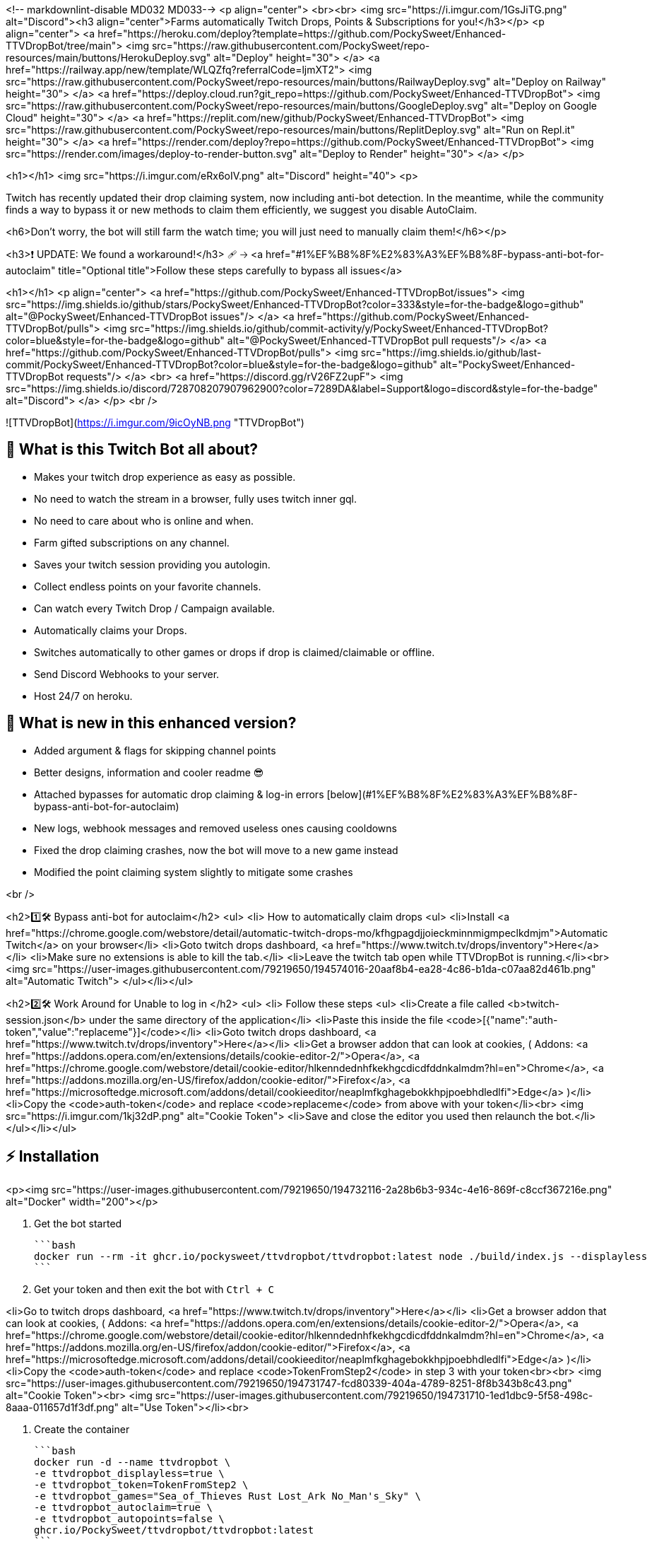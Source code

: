 <!-- markdownlint-disable MD032 MD033-->
<p align="center">
  <br><br>
<img src="https://i.imgur.com/1GsJiTG.png" alt="Discord"><h3 align="center">Farms automatically Twitch Drops, Points & Subscriptions for you!</h3></p>
<p align="center">
<a href="https://heroku.com/deploy?template=https://github.com/PockySweet/Enhanced-TTVDropBot/tree/main">
  <img src="https://raw.githubusercontent.com/PockySweet/repo-resources/main/buttons/HerokuDeploy.svg" alt="Deploy" height="30">
</a>
      <a href="https://railway.app/new/template/WLQZfq?referralCode=ljmXT2">
<img src="https://raw.githubusercontent.com/PockySweet/repo-resources/main/buttons/RailwayDeploy.svg" alt="Deploy on Railway" height="30">
      </a>
      <a href="https://deploy.cloud.run?git_repo=https://github.com/PockySweet/Enhanced-TTVDropBot">
<img src="https://raw.githubusercontent.com/PockySweet/repo-resources/main/buttons/GoogleDeploy.svg" alt="Deploy on Google Cloud" height="30">
      </a>
      <a href="https://replit.com/new/github/PockySweet/Enhanced-TTVDropBot">
<img src="https://raw.githubusercontent.com/PockySweet/repo-resources/main/buttons/ReplitDeploy.svg" alt="Run on Repl.it" height="30">
      </a>
<a href="https://render.com/deploy?repo=https://github.com/PockySweet/Enhanced-TTVDropBot">
<img src="https://render.com/images/deploy-to-render-button.svg" alt="Deploy to Render" height="30">
</a>
      </p>

<h1></h1>
<img src="https://i.imgur.com/eRx6oIV.png" alt="Discord" height="40">
<p>

Twitch has recently updated their drop claiming system, now including anti-bot detection. In the meantime, while the community finds a way to bypass it or new methods to claim them efficiently, we suggest you disable AutoClaim.

<h6>Don't worry, the bot will still farm the watch time; you will just need to manually claim them!</h6></p>

<h3>❗ UPDATE: We found a workaround!</h3>
🩹 🡢 <a href="#1%EF%B8%8F%E2%83%A3%EF%B8%8F-bypass-anti-bot-for-autoclaim" title="Optional title">Follow these steps carefully to bypass all issues</a>

<h1></h1>
<p align="center">
  <a href="https://github.com/PockySweet/Enhanced-TTVDropBot/issues">
    <img src="https://img.shields.io/github/stars/PockySweet/Enhanced-TTVDropBot?color=333&style=for-the-badge&logo=github" alt="@PockySweet/Enhanced-TTVDropBot issues"/>
  </a>
    <a href="https://github.com/PockySweet/Enhanced-TTVDropBot/pulls">
    <img src="https://img.shields.io/github/commit-activity/y/PockySweet/Enhanced-TTVDropBot?color=blue&style=for-the-badge&logo=github" alt="@PockySweet/Enhanced-TTVDropBot pull requests"/>
  </a>
  <a href="https://github.com/PockySweet/Enhanced-TTVDropBot/pulls">
    <img src="https://img.shields.io/github/last-commit/PockySweet/Enhanced-TTVDropBot?color=blue&style=for-the-badge&logo=github" alt="PockySweet/Enhanced-TTVDropBot requests"/>
  </a>
      <br>
        <a href="https://discord.gg/rV26FZ2upF">
<img src="https://img.shields.io/discord/728708207907962900?color=7289DA&label=Support&logo=discord&style=for-the-badge" alt="Discord">
  </a>
</p>
<br />

![TTVDropBot](https://i.imgur.com/9icOyNB.png "TTVDropBot")





## 🤔 **What is this Twitch Bot all about?**

* Makes your twitch drop experience as easy as possible.
* No need to watch the stream in a browser, fully uses twitch inner gql.
* No need to care about who is online and when.
* Farm gifted subscriptions on any channel.
* Saves your twitch session providing you autologin.
* Collect endless points on your favorite channels.
* Can watch every Twitch Drop / Campaign available.
* Automatically claims your Drops.
* Switches automatically to other games or drops if drop is claimed/claimable or offline.
* Send Discord Webhooks to your server.
* Host 24/7 on heroku.

## 🔎 **What is new in this enhanced version?**
* Added argument & flags for skipping channel points
* Better designs, information and cooler readme 😎
* Attached bypasses for automatic drop claiming & log-in errors [below](#1%EF%B8%8F%E2%83%A3%EF%B8%8F-bypass-anti-bot-for-autoclaim)
* New logs, webhook messages and removed useless ones causing cooldowns
* Fixed the drop claiming crashes, now the bot will move to a new game instead
* Modified the point claiming system slightly to mitigate some crashes

<br />

<h2>1️⃣🛠️ Bypass anti-bot for autoclaim</h2>
<ul>
<li> How to automatically claim drops
<ul>
<li>Install <a href="https://chrome.google.com/webstore/detail/automatic-twitch-drops-mo/kfhgpagdjjoieckminnmigmpeclkdmjm">Automatic Twitch</a> on your browser</li>
<li>Goto twitch drops dashboard, <a href="https://www.twitch.tv/drops/inventory">Here</a></li>
<li>Make sure no extensions is able to kill the tab.</li>
<li>Leave the twitch tab open while TTVDropBot is running.</li><br>
<img src="https://user-images.githubusercontent.com/79219650/194574016-20aaf8b4-ea28-4c86-b1da-c07aa82d461b.png" alt="Automatic Twitch">
</ul></li></ul>

<h2>2️⃣🛠️ Work Around for Unable to log in </h2>
<ul>
<li> Follow these steps
<ul>
<li>Create a file called <b>twitch-session.json</b> under the same directory of the application</li>
<li>Paste this inside the file <code>[{"name":"auth-token","value":"replaceme"}]</code></li>
<li>Goto twitch drops dashboard, <a href="https://www.twitch.tv/drops/inventory">Here</a></li>
<li>Get a browser addon that can look at cookies, ( Addons: <a href="https://addons.opera.com/en/extensions/details/cookie-editor-2/">Opera</a>, <a href="https://chrome.google.com/webstore/detail/cookie-editor/hlkenndednhfkekhgcdicdfddnkalmdm?hl=en">Chrome</a>, <a href="https://addons.mozilla.org/en-US/firefox/addon/cookie-editor/">Firefox</a>, <a href="https://microsoftedge.microsoft.com/addons/detail/cookieeditor/neaplmfkghagebokkhpjpoebhdledlfi">Edge</a> )</li>
<li>Copy the <code>auth-token</code> and replace <code>replaceme</code> from above with your token</li><br>
<img src="https://i.imgur.com/1kj32dP.png" alt="Cookie Token">
<li>Save and close the editor you used then relaunch the bot.</li>
</ul></li></ul>

## ⚡ **Installation**
<p><img src="https://user-images.githubusercontent.com/79219650/194732116-2a28b6b3-934c-4e16-869f-c8ccf367216e.png" alt="Docker" width="200"></p>

1. Get the bot started

    ```bash
    docker run --rm -it ghcr.io/pockysweet/ttvdropbot/ttvdropbot:latest node ./build/index.js --displayless
    ```

2. Get your token and then exit the bot with `Ctrl + C`

<li>Go to twitch drops dashboard, <a href="https://www.twitch.tv/drops/inventory">Here</a></li>
<li>Get a browser addon that can look at cookies, ( Addons: <a href="https://addons.opera.com/en/extensions/details/cookie-editor-2/">Opera</a>, <a href="https://chrome.google.com/webstore/detail/cookie-editor/hlkenndednhfkekhgcdicdfddnkalmdm?hl=en">Chrome</a>, <a href="https://addons.mozilla.org/en-US/firefox/addon/cookie-editor/">Firefox</a>, <a href="https://microsoftedge.microsoft.com/addons/detail/cookieeditor/neaplmfkghagebokkhpjpoebhdledlfi">Edge</a> )</li>
<li>Copy the <code>auth-token</code> and replace <code>TokenFromStep2</code> in step 3 with your token<br><br>
<img src="https://user-images.githubusercontent.com/79219650/194731747-fcd80339-404a-4789-8251-8f8b343b8c43.png" alt="Cookie Token"><br>
<img src="https://user-images.githubusercontent.com/79219650/194731710-1ed1dbc9-5f58-498c-8aaa-011657d1f3df.png" alt="Use Token"></li><br>

3. Create the container 

    ```bash
    docker run -d --name ttvdropbot \
    -e ttvdropbot_displayless=true \
    -e ttvdropbot_token=TokenFromStep2 \
    -e ttvdropbot_games="Sea_of_Thieves Rust Lost_Ark No_Man's_Sky" \
    -e ttvdropbot_autoclaim=true \
    -e ttvdropbot_autopoints=false \
    ghcr.io/PockySweet/ttvdropbot/ttvdropbot:latest
    ```
------------

<p><img src="https://user-images.githubusercontent.com/79219650/194731990-3b5f4081-bd3b-4af4-a740-cfe44dc2dc50.png" alt="NPM+Git" width="200"></p>

0. Install **[GIT](https://github.com/git-guides/install-git)** on your computer<br>
Learn how to install it [here](https://github.com/git-guides/install-git)

1. Open a terminal (CMD, PowerShell, Shell) <br>
1.5 Clone the **[Repository](https://github.com/PockySweet/Enhanced-TTVDropBot)** using the following command.
    ```bash
    git clone https://github.com/PockySweet/Enhanced-TTVDropBot
    ```

2. Install NPM packages.
    ```bash
    cd TTVDropBot/
    npm install
    ```
3. Run the bot via npm scripts.
    ```bash
    npm run start:production
   OR
    npm run start:dev
    ```
------------

<p><img src="https://user-images.githubusercontent.com/79219650/194732062-568f67d2-7276-4bba-8ec7-b5aaca802fe3.png" alt="NPM Only" width="200"></p>

0. Download the **[Repository](https://github.com/PockySweet/Enhanced-TTVDropBot/releases/download/v1.4.0/Enhanced-TTVDropBot.zip)** & extract it on a folder<br>
You can download the latest version with the instructions on the image<br>
Or through our releases by [clicking here](https://github.com/PockySweet/Enhanced-TTVDropBot/releases/download/v1.4.0/Enhanced-TTVDropBot.zip)
<img src="https://user-images.githubusercontent.com/79219650/194731003-4a953740-6951-43df-b2ed-28ea919ff87e.png" alt="How to download" height="240">

1. Open a console / terminal (CMD, PowerShell, Shell) and go to the location of the extracted folder.
    ```bash
    cd <paste here location of the folder>
    ```

2. Install NPM packages by using the following command.
    ```bash
    npm install
    ```
3. Run the bot via npm scripts with these commands.
    ```bash
    npm run start:production
   OR
    npm run start:dev
    ```

## 📚 **How to use the Bot?**

<h3 align="center">Step by Step Usage: Twitch Drops</h3>

**1. Step**

<p align="center">
    <b>Select the way you want to Log in into your twitch account.</b><br/>
</p>

<p align="center">
⚠️ If you cant login directly because of CAPTCHA use the browser method. ⚠️<br/>
⚠️ Only Chromium Browsers are supported like Brave and Chrome . ⚠️
</p>

   ![Twitch Drops](https://i.imgur.com/ra3zm1x.png)

**2. Step**

<p align="center">
     <b>Select <code>Twitch Drops</code> to watch a Twitch Campaign or <code>Custom Channels</code> if you want to add your own channels. Refer to <a href="https://github.com/PockySweet/Enhanced-TTVDropBot/#step-by-step-usage-custom-channels">Step by Step Usage: Custom Channels</a> for those.</b><br/>
</p>

![Twitch Drops](https://i.imgur.com/DRqIkpz.png)

**3. Step**
<p align="center">
    <b>Select the campaign you want to start watching. If you want to only watch certain campaign and not all refer to <a href="https://github.com/PockySweet/Enhanced-TTVDropBot/#prioritylist">Settings: Priority list</a></b><br/>
</p>

![Twitch Drops](https://i.imgur.com/CMuV729.png)

**4. Step**
<p align="center">
    <b>Select the Drop you want to start watching.</b><br/>
</p>

![Twitch Drops](https://i.imgur.com/DzB5qjX.png)

**5. Step**
<p align="center">
    <b>🎉 Enjoy! You are successfully watching your drop.</b><br/>
</p>

![Twitch Drops](https://i.imgur.com/iNmvIZc.png)



<h3 align="center">Step by Step Usage: Custom Channels</h3>

**1. Step**
<p align="center">
    <b>Select <code>Custom Channels</code> to start watching them.</b><br/>
</p>

![Twitch Drops](https://i.imgur.com/DRqIkpz.png)

**2. Step**
<p align="center">
    <b>Fill in the needed information to add a Channel. They can always be modified in the <code>customchannel.json</code></b><br/>
</p>

![Twitch Drops](https://i.imgur.com/kBabjJL.png)

**3. Step**
<p align="center">
    <b>Select the Channel you want to start. The bot will switch between the Custom Channels, if one goes offline.</b><br/>
</p>

![Twitch Drops](https://i.imgur.com/AZt3xpU.png)

**4. Step**
<p align="center">
    <b>🎉 Enjoy! You are successfully watching your Custom Channel.</b><br/>
</p>

![Twitch Drops](https://i.imgur.com/k95h9Tu.png)


<h3 align="center">Step by Step Usage: Heroku</h3>

<p align="center">
⚠️ Only Recommended for advanced users. ⚠️<br/>
</p>

**1. Step**
<p align="center">
    <b>Click on the Deploy to Heroku Button at the top of the Readme</b><br/>
</p>

![Twitch Drops](https://i.imgur.com/1ll6yjV.png)

**2. Step**
<p align="center">
    <b>Login if necessary, and choose any app name you want, select your region and click Deploy app</b><br/>
    <b>After that let Heroku go through the build process and then click on Manage App</b><br/>
</p>

![Twitch Drops](https://i.imgur.com/oIm3m52.png)

**3. Step**
<p align="center">
    <b>Go to the Resources tab and disable the web dyno and enable the worker instead</b><br/>
</p>

![Twitch Drops](https://i.imgur.com/5XeKXRC.png)

**4. Step**
<p align="center">
    <b>Click on more in the top right corner and then on Run console.</b><br/>
    <b>Type in bash and click Run.</b><br/>
</p>

![Twitch Drops](https://i.imgur.com/Q7mArVd.png)

**5. Step**
<p align="center">
    <b>Now run the command <code>node ./build/index.js --showtoken</code> in the Terminal.</b><br/>
    <b>Login Directly via command Line, until you see your auth token and copy it.</b><br/>
</p>

![Twitch Drops](https://i.imgur.com/qfJV0OQ.png)

**6. Step**

<p align="center">
    <b>Close the Terminal and go to Settings then Reveal Config Vars</b><br/>
    <b>Now type in as key <code>ttvdropbot_token</code> and as value your copied token and click add</b><br/>
    <b>You can find more environment variables</b>
      <a href="https://github.com/PockySweet/Enhanced-TTVDropBot#%EF%B8%8F-environment-variables">here</a>
</p>

![Twitch Drops](https://i.imgur.com/EnB36ih.png)

**7. Step**
<p align="center">
    <b>🎉 Thats it Enjoy! You are successfully watching.</b><br/>
    <b>To check if its working click on more in the top right corner then view logs.</b><br/>
    <b>Give it some time to start up, and you should see the bot working.</b><br/>
</p>

![Twitch Drops](https://i.imgur.com/7Jrsojx.png)


---

## 📝 **Settings**

Down below you can find the settings Variables and what they do.

### Chromeexe
 - The path of your Browser: <code>Linux: google-chrome | Windows: C:\Program Files\Google\Chrome\Application\chrome.exe</code>

### UserDataPath
- Providing a userdatapath, will give the loginpage the option to use cookies out of your browser. Option not really needed anymore.
- You can find the UserdataPath under <code>chrome://version</code> then under <code>Profile Path</code>

### Webhook
- The Discord Webhook URL: <code> https://discord.com/api/webhooks/... </code>

### WebHookEvents
- Set what events should be send via webhook.
- Defaults to: <code>["requestretry", "claim", "newdrop", "offline", "newgame", "get", "getresult", "progress", "start", "error", "warn", "info"]</code>

### Debug
- Will log important values to the console for debugging.

### Displayless
- Give the ability to use the bot fully automated with no user input needed. Especially useful for gui-less systems. See [Ubuntu - No Gui](https://github.com/PockySweet/Enhanced-TTVDropBot/#ubuntu)

### ForceCustomChannel
- Force the bot to watch Custom Channels, only useful for display-less mode.

### ProgressCheckInterval
- The time in ms, in what interval the progress should be checked. Recommended is `60000 ms - 60 s` anything under could cause twitch blocking your request.

### RetryDelay
- The time in ms, in what interval failed requests should be retried. Recommended is `60000 ms - 60 s` anything under could cause twitch blocking your request.

### WaitforChannels
- If set to false the Bot will no longer wait 5 Minutes for new Channels to come online. It will switch to another game instead.

### Prioritylist
- A list of Games the bot should watch / prioritize. Only Provide games with active Drop Campaigns in this Format:
    `["Rust","Fortnite", "Elite: Dangerous"]` 
- You can get the valid name from: `https://www.twitch.tv/directory`
- If provided the bot will only watch the games listed.

### AutoClaim
- Allow the bot to autoClaim or not

### AutoPoints
- Allow the bot to autoClaim points or not

### LogToFile
- Log the Console to a file.

### UseKeepAlive
- If activated uses Express to the keepalive the bot useful for stuff like Replit.

<br/>

---

## ✏️ **Start Arguments**

All available start Arguments, basically everything which is also in the [settings.json](https://github.com/PockySweet/Enhanced-TTVDropBot#-settings) file.

```bash
./Enhanced-TTVDropBot.exe --help

Usage: ./Enhanced-TTVDropBot or index.js --arg...

Options:
--help                              Show help. [boolean]
--version                           Show version number. [boolean]
-c, --chrome                        The path to your Chrome executable. [string]
-u, --userdata                      The path to your userdata folder location. [string]
--webhook, --wh                     The Discord Webhook URL. [string]
--webhookevents                     Set what events should be send via webhook. [array]
-i, --interval                      The progress interval in ms. [number]
--retryinterval, --retry            The retry interval in ms. [number]
-g, --games                         The Games the bot should watch. [array]
--token                             Your twitch auth_token. [string]
-d, --debug                         Enable Debug logging. [boolean]
--displayless, --dl                 Enable Displayless mode. [boolean]
--forcecustomchannel                Force Custom Channels. Only useful for
                                    display-less mode. [boolean]
--waitforchannels, --waitonline     Disable waitforchannels, forcing the bot to not wait 
                                    for other channels with drops instead switch the game. [boolean]
--autoclaim                         Enable auto claiming drops. [boolean]
--autopoints                        Enable auto collection of points. [boolean]
--log                               Enable logging to file. [boolean]
--usekeepalive                      Enable Express KeepAlive. [boolean]
--tray                              Start app in the tray. [boolean]

Examples:
--chrome C:path:to:chrome.exe             Sets your chrome path.
--userdata C:path:to:userdata-folder      Sets your userdata path.
--webhook https:discord.com:api:webh....  Sets your webhook url.
--webhookevents requestretry claim        Defaults to the events in this
newdrop offline newgame get getresult     example provided.
progress start error warn info
--interval 30000                          Sets the progress interval to 30s.
--retryinterval 30000                     Sets the retry interval to 30s.
--games Rust Krunker 'Elite: Dangerous'   Sets the Prioritylist to Rust,
Krunker and Elite: Dangerous.
--token yourkindalongtoken                Sets the your current twitch auth
                                          token, overwriting any in
                                          twitch-session.json.

```

## ✏️ **Environment variables**

All these Start Arguments also work as environment variable:

```bash
ttvdropbot_chrome = YourPath
ttvdropbot_userdata = YourPath
ttvdropbot_webhook = DiscordWebhookURL
ttvdropbot_interval = 60000
ttvdropbot_games = Game1 Game2 Game3... ⚠️ Black Desert -> Black_Desert ⚠️
ttvdropbot_debug = true || false
ttvdropbot_displayless = true || false
ttvdropbot_forcecustomchannel = true || false
ttvdropbot_waitforchannels = true || false
ttvdropbot_autoclaim = true || false
ttvdropbot_log = true || false
ttvdropbot_usekeepalive = true || false
ttvdropbot_retryinterval = 60000
ttvdropbot_webhookevents = Event1 Event2 Event3...
ttvdropbot_showtoken = true || false  Usefull for System were you cant access your twitch-session.json
ttvdropbot_token = YourToken
ttvdropbot_autopoints = true || false
```

## 📘 Adding Custom Channels

<br/>

![Twitch Drops](https://i.imgur.com/kBabjJL.png)

### Name
- The Name can be any String like `Rainbow Six, Best Ch ever etc...`

### Twitch Url
- The Url is very important, never use the same Url twice, it has to be a valid Channel link and has always to start with `https://www.twitch.tv/`. Example for a Valid Url: `https://www.twitch.tv/rainbow6tw`

### How the Channel should be Watched

`Watch until the time runs out:`
- Watches the channel until the left time reaches 0 then switches to other custom channel.

`Watch indefinitely:`
- Watches the channel until it goes offline, then switches.

### Auto Points
- Pretty simple, should the bot farm Points or not.

### Editing already Added Channel's
- You can always edit Channel's which are already added in the [CustomChannels.json]('https://github.com/PockySweet/Enhanced-TTVDropBot/#example-customchannelsjson').


---

## 📄 Json Files Examples

### Example Settings.json
```json
{
   "Chromeexe": "",
   "UserDataPath": "",
   "WebHookURL": "",
   "WebHookEvents": [],
   "debug": false,
   "displayless": false,
   "ProgressCheckInterval": 60000,
   "RetryDelay": 60000,
   "WaitforChannels": true,
   "Prioritylist": [],
   "AutoClaim": true,
   "LogToFile": true,
   "ForceCustomChannel": false,
   "UseKeepAlive": false
   "AutoPoints": false,
}
```

### Example CustomChannels.json
```json
[
  {
    "Name": "tarik",
    "TTVLink": "https://www.twitch.tv/tarik",
    "WatchType": "Watch until time runs out",
    "Time": "50"
  }
]
```

### Example Twitch Session
```json
[
  {
    "name": "auth-token",
    "value": "yourtoken"
  }
]
```

⚠️ _Never share your **Token** with anyone, because it gives full access to your account_ ⚠️



---

## 🎉 Enjoy the bot and hopefully its helpful!

[![GitHub's followers](https://img.shields.io/github/followers/PockySweet.svg?style=social)](https://github.com/PockySweet)
[![GitHub stars](https://img.shields.io/github/stars/PockySweet/Enhanced-TTVDropBot.svg?style=social)](https://github.com/PockySweet/Enhanced-TTVDropBot/stargazers)
[![GitHub watchers](https://img.shields.io/github/watchers/PockySweet/Enhanced-TTVDropBot.svg?style=social)](https://github.com/PockySweet/Enhanced-TTVDropBot/watchers)
[![GitHub forks](https://img.shields.io/github/forks/PockySweet/Enhanced-TTVDropBot.svg?style=social)](https://github.com/PockySweet/Enhanced-TTVDropBot/network/members)

If you like my work feel free to buy me a coffee. ☕

[!["Buy Me A Coffee"](https://www.buymeacoffee.com/assets/img/custom_images/orange_img.png)](https://ko-fi.com/PockySweet)

Have fun and Enjoy! 😃

---

## 🍰 Contact

**_Quickest Response:_** <br/>
Discord Server: https://discord.gg/rV26FZ2upF

**_Slow Response:_**<br/>
Discord: - Vyper#1964


> Distributed under the MIT License. See LICENSE for more information.⚠️

_Modified with a lot of ❤️❤️ by **[@PockySweet](https://github.com/PockySweet)**_<br>
_Log-in tutorial & claim switch by **[@cyberofficial](https://github.com/cyberofficial)**_<br>
_Originally made by **[@Zarg](https://github.com/Zaarrg)**_
